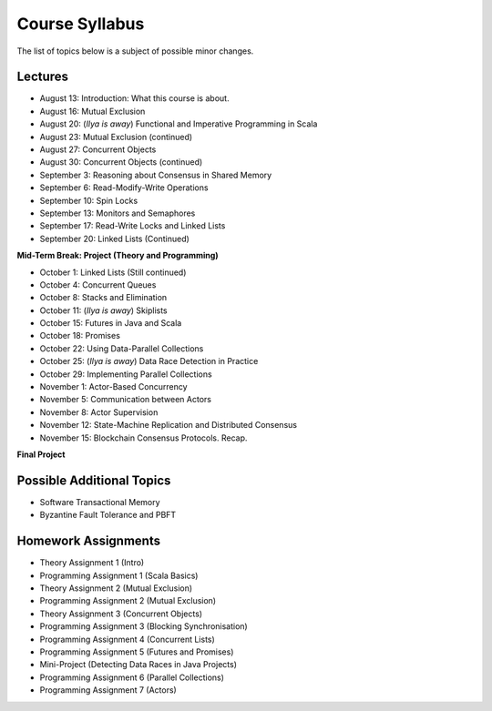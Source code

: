 .. -*- mode: rst -*-

Course Syllabus
===============

The list of topics below is a subject of possible minor changes.

Lectures
--------

* August 13: Introduction: What this course is about.
* August 16: Mutual Exclusion

* August 20: (`Ilya is away`) Functional and Imperative Programming in Scala
* August 23: Mutual Exclusion (continued)

* August 27: Concurrent Objects
* August 30: Concurrent Objects (continued)

* September 3: Reasoning about Consensus in Shared Memory
* September 6: Read-Modify-Write Operations

* September 10: Spin Locks
* September 13: Monitors and Semaphores

* September 17: Read-Write Locks and Linked Lists
* September 20: Linked Lists (Continued)

**Mid-Term Break: Project (Theory and Programming)**

* October 1: Linked Lists (Still continued)
* October 4: Concurrent Queues 

* October 8: Stacks and Elimination 
* October 11: (`Ilya is away`) Skiplists

* October 15: Futures in Java and Scala
* October 18: Promises 

* October 22: Using Data-Parallel Collections 
* October 25: (`Ilya is away`) Data Race Detection in Practice

* October 29: Implementing Parallel Collections  
* November 1: Actor-Based Concurrency 

* November 5: Communication between Actors
* November 8: Actor Supervision

* November 12: State-Machine Replication and Distributed Consensus  
* November 15: Blockchain Consensus Protocols. Recap.

**Final Project**

Possible Additional Topics
--------------------------

* Software Transactional Memory 
* Byzantine Fault Tolerance and PBFT

Homework Assignments
--------------------

* Theory Assignment 1 (Intro)
* Programming Assignment 1 (Scala Basics)
* Theory Assignment 2 (Mutual Exclusion)
* Programming Assignment 2 (Mutual Exclusion)
* Theory Assignment 3 (Concurrent Objects)
* Programming Assignment 3 (Blocking Synchronisation)
* Programming Assignment 4 (Concurrent Lists)
* Programming Assignment 5 (Futures and Promises)
* Mini-Project (Detecting Data Races in Java Projects)
* Programming Assignment 6 (Parallel Collections)
* Programming Assignment 7 (Actors)

.. * Programming Assignment 7 (STM)
.. * Programming Assignment 8 (Distributed Consensus)
.. Byzantine Fault Tolerance and PBFT

